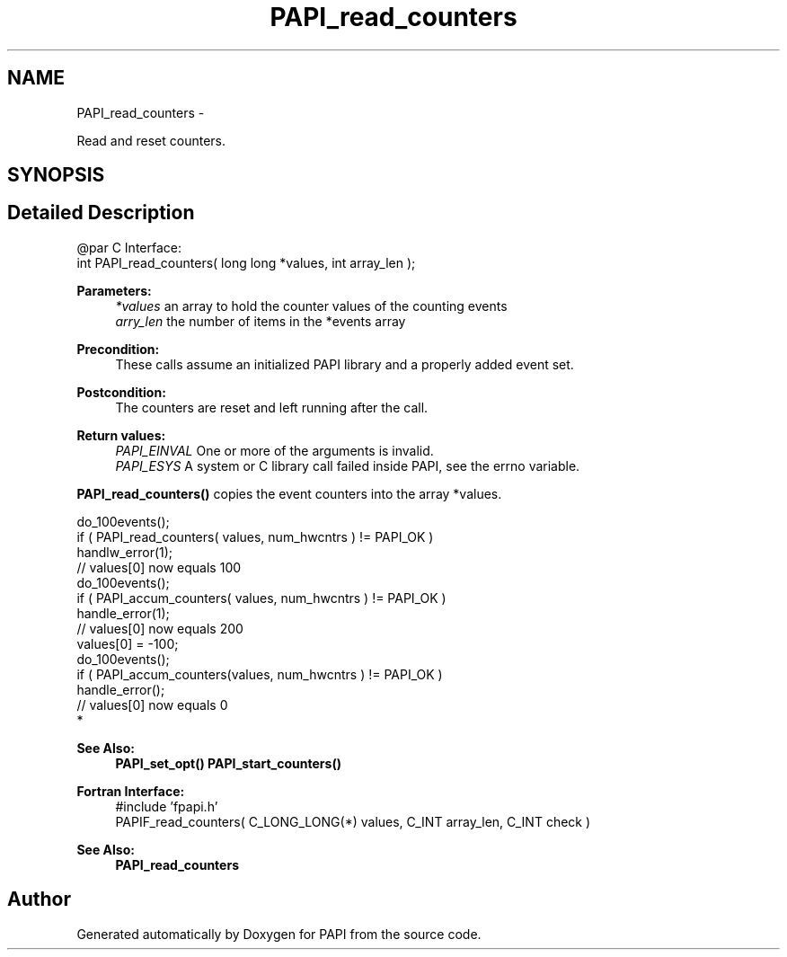 .TH "PAPI_read_counters" 3 "Mon Jun 30 2014" "Version 5.4.0.0" "PAPI" \" -*- nroff -*-
.ad l
.nh
.SH NAME
PAPI_read_counters \- 
.PP
Read and reset counters\&.  

.SH SYNOPSIS
.br
.PP
.SH "Detailed Description"
.PP 

.PP
.nf
@par C Interface:
\#include <papi.h> @n
int PAPI_read_counters( long long *values, int array_len );

.fi
.PP
.PP
\fBParameters:\fP
.RS 4
\fI*values\fP an array to hold the counter values of the counting events 
.br
\fIarry_len\fP the number of items in the *events array
.RE
.PP
\fBPrecondition:\fP
.RS 4
These calls assume an initialized PAPI library and a properly added event set\&.
.RE
.PP
\fBPostcondition:\fP
.RS 4
The counters are reset and left running after the call\&.
.RE
.PP
\fBReturn values:\fP
.RS 4
\fIPAPI_EINVAL\fP One or more of the arguments is invalid\&. 
.br
\fIPAPI_ESYS\fP A system or C library call failed inside PAPI, see the errno variable\&.
.RE
.PP
\fBPAPI_read_counters()\fP copies the event counters into the array *values\&.
.PP
.PP
.nf
do_100events();
if ( PAPI_read_counters( values, num_hwcntrs ) != PAPI_OK )
    handlw_error(1);
// values[0] now equals 100 
do_100events();
if ( PAPI_accum_counters( values, num_hwcntrs ) != PAPI_OK )
    handle_error(1);
// values[0] now equals 200
values[0] = -100;
do_100events();
if ( PAPI_accum_counters(values, num_hwcntrs ) != PAPI_OK )
    handle_error();
// values[0] now equals 0
 *  
.fi
.PP
.PP
\fBSee Also:\fP
.RS 4
\fBPAPI_set_opt()\fP \fBPAPI_start_counters()\fP
.RE
.PP
\fBFortran Interface:\fP
.RS 4
#include 'fpapi\&.h' 
.br
 PAPIF_read_counters( C_LONG_LONG(*) values, C_INT array_len, C_INT check )
.RE
.PP
\fBSee Also:\fP
.RS 4
\fBPAPI_read_counters\fP 
.RE
.PP


.SH "Author"
.PP 
Generated automatically by Doxygen for PAPI from the source code\&.
